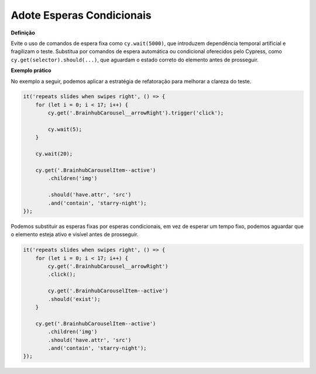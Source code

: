 Adote Esperas Condicionais
=====================

**Definição**

Evite o uso de comandos de espera fixa como ``cy.wait(5000)``, que introduzem dependência temporal artificial e fragilizam o teste. Substitua por comandos de espera automática ou condicional oferecidos pelo Cypress, como ``cy.get(selector).should(...)``, que aguardam o estado correto do elemento antes de prosseguir.

**Exemplo prático**

No exemplo a seguir, podemos aplicar a estratégia de refatoração para melhorar a clareza do teste.

.. code-block:: javascript
    
    it('repeats slides when swipes right', () => {
        for (let i = 0; i < 17; i++) {
            cy.get('.BrainhubCarousel__arrowRight').trigger('click');

            cy.wait(5);
        }

        cy.wait(20);

        cy.get('.BrainhubCarouselItem--active')
            .children('img')

            .should('have.attr', 'src')
            .and('contain', 'starry-night');
    });

Podemos substituir as esperas fixas por esperas condicionais, em vez de esperar um tempo fixo, podemos aguardar que o elemento esteja ativo e visível antes de prosseguir.

.. code-block:: javascript

    it('repeats slides when swipes right', () => {
        for (let i = 0; i < 17; i++) {
            cy.get('.BrainhubCarousel__arrowRight')
            .click();

            cy.get('.BrainhubCarouselItem--active')
            .should('exist');
        }

        cy.get('.BrainhubCarouselItem--active')
            .children('img')
            .should('have.attr', 'src')
            .and('contain', 'starry-night');
    });

